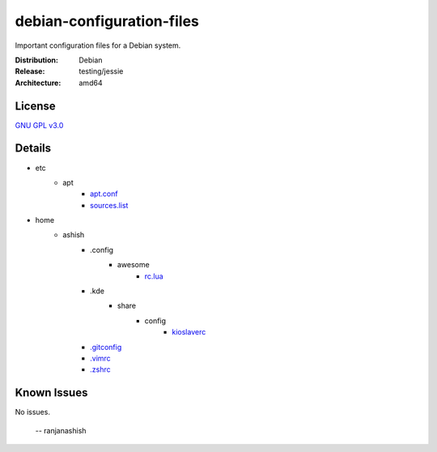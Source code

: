 debian-configuration-files
==========================

Important configuration files for a Debian system.

:Distribution: Debian
:Release: testing/jessie
:Architecture: amd64

License
-------
`GNU GPL v3.0 <http://www.gnu.org/licenses/gpl-3.0.txt>`_

Details
-------
* etc
    * apt
        * `apt.conf <https://github.com/ranjanashish/debian-configuration-files/blob/master/etc/apt/apt.conf>`_
        * `sources.list <https://github.com/ranjanashish/debian-configuration-files/blob/master/etc/apt/sources.list>`_
* home
    * ashish
        * .config
            * awesome
                * `rc.lua <https://github.com/ranjanashish/debian-configuration-files/blob/master/home/ashish/.config/awesome/rc.lua>`_
        * .kde
            * share
                * config
                    * `kioslaverc <https://github.com/ranjanashish/debian-configuration-files/blob/master/home/ashish/.kde/share/config/kioslaverc>`_
        * `.gitconfig <https://github.com/ranjanashish/debian-configuration-files/blob/master/home/ashish/.gitconfig>`_
        * `.vimrc <https://github.com/ranjanashish/debian-configuration-files/blob/master/home/ashish/.vimrc>`_
        * `.zshrc <https://github.com/ranjanashish/debian-configuration-files/blob/master/home/ashish/.zshrc>`_

Known Issues
------------
No issues.

 -- ranjanashish
